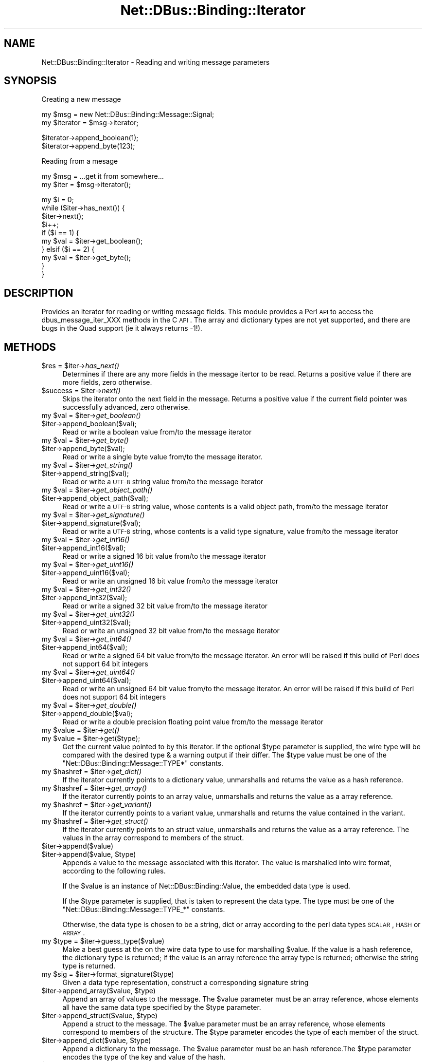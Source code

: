 .\" Automatically generated by Pod::Man v1.37, Pod::Parser v1.32
.\"
.\" Standard preamble:
.\" ========================================================================
.de Sh \" Subsection heading
.br
.if t .Sp
.ne 5
.PP
\fB\\$1\fR
.PP
..
.de Sp \" Vertical space (when we can't use .PP)
.if t .sp .5v
.if n .sp
..
.de Vb \" Begin verbatim text
.ft CW
.nf
.ne \\$1
..
.de Ve \" End verbatim text
.ft R
.fi
..
.\" Set up some character translations and predefined strings.  \*(-- will
.\" give an unbreakable dash, \*(PI will give pi, \*(L" will give a left
.\" double quote, and \*(R" will give a right double quote.  \*(C+ will
.\" give a nicer C++.  Capital omega is used to do unbreakable dashes and
.\" therefore won't be available.  \*(C` and \*(C' expand to `' in nroff,
.\" nothing in troff, for use with C<>.
.tr \(*W-
.ds C+ C\v'-.1v'\h'-1p'\s-2+\h'-1p'+\s0\v'.1v'\h'-1p'
.ie n \{\
.    ds -- \(*W-
.    ds PI pi
.    if (\n(.H=4u)&(1m=24u) .ds -- \(*W\h'-12u'\(*W\h'-12u'-\" diablo 10 pitch
.    if (\n(.H=4u)&(1m=20u) .ds -- \(*W\h'-12u'\(*W\h'-8u'-\"  diablo 12 pitch
.    ds L" ""
.    ds R" ""
.    ds C` ""
.    ds C' ""
'br\}
.el\{\
.    ds -- \|\(em\|
.    ds PI \(*p
.    ds L" ``
.    ds R" ''
'br\}
.\"
.\" If the F register is turned on, we'll generate index entries on stderr for
.\" titles (.TH), headers (.SH), subsections (.Sh), items (.Ip), and index
.\" entries marked with X<> in POD.  Of course, you'll have to process the
.\" output yourself in some meaningful fashion.
.if \nF \{\
.    de IX
.    tm Index:\\$1\t\\n%\t"\\$2"
..
.    nr % 0
.    rr F
.\}
.\"
.\" For nroff, turn off justification.  Always turn off hyphenation; it makes
.\" way too many mistakes in technical documents.
.hy 0
.if n .na
.\"
.\" Accent mark definitions (@(#)ms.acc 1.5 88/02/08 SMI; from UCB 4.2).
.\" Fear.  Run.  Save yourself.  No user-serviceable parts.
.    \" fudge factors for nroff and troff
.if n \{\
.    ds #H 0
.    ds #V .8m
.    ds #F .3m
.    ds #[ \f1
.    ds #] \fP
.\}
.if t \{\
.    ds #H ((1u-(\\\\n(.fu%2u))*.13m)
.    ds #V .6m
.    ds #F 0
.    ds #[ \&
.    ds #] \&
.\}
.    \" simple accents for nroff and troff
.if n \{\
.    ds ' \&
.    ds ` \&
.    ds ^ \&
.    ds , \&
.    ds ~ ~
.    ds /
.\}
.if t \{\
.    ds ' \\k:\h'-(\\n(.wu*8/10-\*(#H)'\'\h"|\\n:u"
.    ds ` \\k:\h'-(\\n(.wu*8/10-\*(#H)'\`\h'|\\n:u'
.    ds ^ \\k:\h'-(\\n(.wu*10/11-\*(#H)'^\h'|\\n:u'
.    ds , \\k:\h'-(\\n(.wu*8/10)',\h'|\\n:u'
.    ds ~ \\k:\h'-(\\n(.wu-\*(#H-.1m)'~\h'|\\n:u'
.    ds / \\k:\h'-(\\n(.wu*8/10-\*(#H)'\z\(sl\h'|\\n:u'
.\}
.    \" troff and (daisy-wheel) nroff accents
.ds : \\k:\h'-(\\n(.wu*8/10-\*(#H+.1m+\*(#F)'\v'-\*(#V'\z.\h'.2m+\*(#F'.\h'|\\n:u'\v'\*(#V'
.ds 8 \h'\*(#H'\(*b\h'-\*(#H'
.ds o \\k:\h'-(\\n(.wu+\w'\(de'u-\*(#H)/2u'\v'-.3n'\*(#[\z\(de\v'.3n'\h'|\\n:u'\*(#]
.ds d- \h'\*(#H'\(pd\h'-\w'~'u'\v'-.25m'\f2\(hy\fP\v'.25m'\h'-\*(#H'
.ds D- D\\k:\h'-\w'D'u'\v'-.11m'\z\(hy\v'.11m'\h'|\\n:u'
.ds th \*(#[\v'.3m'\s+1I\s-1\v'-.3m'\h'-(\w'I'u*2/3)'\s-1o\s+1\*(#]
.ds Th \*(#[\s+2I\s-2\h'-\w'I'u*3/5'\v'-.3m'o\v'.3m'\*(#]
.ds ae a\h'-(\w'a'u*4/10)'e
.ds Ae A\h'-(\w'A'u*4/10)'E
.    \" corrections for vroff
.if v .ds ~ \\k:\h'-(\\n(.wu*9/10-\*(#H)'\s-2\u~\d\s+2\h'|\\n:u'
.if v .ds ^ \\k:\h'-(\\n(.wu*10/11-\*(#H)'\v'-.4m'^\v'.4m'\h'|\\n:u'
.    \" for low resolution devices (crt and lpr)
.if \n(.H>23 .if \n(.V>19 \
\{\
.    ds : e
.    ds 8 ss
.    ds o a
.    ds d- d\h'-1'\(ga
.    ds D- D\h'-1'\(hy
.    ds th \o'bp'
.    ds Th \o'LP'
.    ds ae ae
.    ds Ae AE
.\}
.rm #[ #] #H #V #F C
.\" ========================================================================
.\"
.IX Title "Net::DBus::Binding::Iterator 3pm"
.TH Net::DBus::Binding::Iterator 3pm "2006-11-05" "perl v5.8.8" "User Contributed Perl Documentation"
.SH "NAME"
Net::DBus::Binding::Iterator \- Reading and writing message parameters
.SH "SYNOPSIS"
.IX Header "SYNOPSIS"
Creating a new message
.PP
.Vb 2
\&  my $msg = new Net::DBus::Binding::Message::Signal;
\&  my $iterator = $msg\->iterator;
.Ve
.PP
.Vb 2
\&  $iterator\->append_boolean(1);
\&  $iterator\->append_byte(123);
.Ve
.PP
Reading from a mesage
.PP
.Vb 2
\&  my $msg = ...get it from somewhere...
\&  my $iter = $msg\->iterator();
.Ve
.PP
.Vb 10
\&  my $i = 0;
\&  while ($iter\->has_next()) {
\&    $iter\->next();
\&    $i++;
\&    if ($i == 1) {
\&       my $val = $iter\->get_boolean();
\&    } elsif ($i == 2) {
\&       my $val = $iter\->get_byte();
\&    }
\&  }
.Ve
.SH "DESCRIPTION"
.IX Header "DESCRIPTION"
Provides an iterator for reading or writing message
fields. This module provides a Perl \s-1API\s0 to access the
dbus_message_iter_XXX methods in the C \s-1API\s0. The array
and dictionary types are not yet supported, and there
are bugs in the Quad support (ie it always returns \-1!).
.SH "METHODS"
.IX Header "METHODS"
.ie n .IP "$res = $iter\fR\->\fIhas_next()" 4
.el .IP "$res = \f(CW$iter\fR\->\fIhas_next()\fR" 4
.IX Item "$res = $iter->has_next()"
Determines if there are any more fields in the message
itertor to be read. Returns a positive value if there
are more fields, zero otherwise.
.ie n .IP "$success = $iter\fR\->\fInext()" 4
.el .IP "$success = \f(CW$iter\fR\->\fInext()\fR" 4
.IX Item "$success = $iter->next()"
Skips the iterator onto the next field in the message.
Returns a positive value if the current field pointer
was successfully advanced, zero otherwise.
.ie n .IP "my $val\fR = \f(CW$iter\fR\->\fIget_boolean()" 4
.el .IP "my \f(CW$val\fR = \f(CW$iter\fR\->\fIget_boolean()\fR" 4
.IX Item "my $val = $iter->get_boolean()"
.PD 0
.IP "$iter\->append_boolean($val);" 4
.IX Item "$iter->append_boolean($val);"
.PD
Read or write a boolean value from/to the
message iterator
.ie n .IP "my $val\fR = \f(CW$iter\fR\->\fIget_byte()" 4
.el .IP "my \f(CW$val\fR = \f(CW$iter\fR\->\fIget_byte()\fR" 4
.IX Item "my $val = $iter->get_byte()"
.PD 0
.IP "$iter\->append_byte($val);" 4
.IX Item "$iter->append_byte($val);"
.PD
Read or write a single byte value from/to the
message iterator.
.ie n .IP "my $val\fR = \f(CW$iter\fR\->\fIget_string()" 4
.el .IP "my \f(CW$val\fR = \f(CW$iter\fR\->\fIget_string()\fR" 4
.IX Item "my $val = $iter->get_string()"
.PD 0
.IP "$iter\->append_string($val);" 4
.IX Item "$iter->append_string($val);"
.PD
Read or write a \s-1UTF\-8\s0 string value from/to the
message iterator
.ie n .IP "my $val\fR = \f(CW$iter\fR\->\fIget_object_path()" 4
.el .IP "my \f(CW$val\fR = \f(CW$iter\fR\->\fIget_object_path()\fR" 4
.IX Item "my $val = $iter->get_object_path()"
.PD 0
.IP "$iter\->append_object_path($val);" 4
.IX Item "$iter->append_object_path($val);"
.PD
Read or write a \s-1UTF\-8\s0 string value, whose contents is
a valid object path, from/to the message iterator
.ie n .IP "my $val\fR = \f(CW$iter\fR\->\fIget_signature()" 4
.el .IP "my \f(CW$val\fR = \f(CW$iter\fR\->\fIget_signature()\fR" 4
.IX Item "my $val = $iter->get_signature()"
.PD 0
.IP "$iter\->append_signature($val);" 4
.IX Item "$iter->append_signature($val);"
.PD
Read or write a \s-1UTF\-8\s0 string, whose contents is a 
valid type signature, value from/to the message iterator
.ie n .IP "my $val\fR = \f(CW$iter\fR\->\fIget_int16()" 4
.el .IP "my \f(CW$val\fR = \f(CW$iter\fR\->\fIget_int16()\fR" 4
.IX Item "my $val = $iter->get_int16()"
.PD 0
.IP "$iter\->append_int16($val);" 4
.IX Item "$iter->append_int16($val);"
.PD
Read or write a signed 16 bit value from/to the
message iterator
.ie n .IP "my $val\fR = \f(CW$iter\fR\->\fIget_uint16()" 4
.el .IP "my \f(CW$val\fR = \f(CW$iter\fR\->\fIget_uint16()\fR" 4
.IX Item "my $val = $iter->get_uint16()"
.PD 0
.IP "$iter\->append_uint16($val);" 4
.IX Item "$iter->append_uint16($val);"
.PD
Read or write an unsigned 16 bit value from/to the
message iterator
.ie n .IP "my $val\fR = \f(CW$iter\fR\->\fIget_int32()" 4
.el .IP "my \f(CW$val\fR = \f(CW$iter\fR\->\fIget_int32()\fR" 4
.IX Item "my $val = $iter->get_int32()"
.PD 0
.IP "$iter\->append_int32($val);" 4
.IX Item "$iter->append_int32($val);"
.PD
Read or write a signed 32 bit value from/to the
message iterator
.ie n .IP "my $val\fR = \f(CW$iter\fR\->\fIget_uint32()" 4
.el .IP "my \f(CW$val\fR = \f(CW$iter\fR\->\fIget_uint32()\fR" 4
.IX Item "my $val = $iter->get_uint32()"
.PD 0
.IP "$iter\->append_uint32($val);" 4
.IX Item "$iter->append_uint32($val);"
.PD
Read or write an unsigned 32 bit value from/to the
message iterator
.ie n .IP "my $val\fR = \f(CW$iter\fR\->\fIget_int64()" 4
.el .IP "my \f(CW$val\fR = \f(CW$iter\fR\->\fIget_int64()\fR" 4
.IX Item "my $val = $iter->get_int64()"
.PD 0
.IP "$iter\->append_int64($val);" 4
.IX Item "$iter->append_int64($val);"
.PD
Read or write a signed 64 bit value from/to the
message iterator. An error will be raised if this
build of Perl does not support 64 bit integers
.ie n .IP "my $val\fR = \f(CW$iter\fR\->\fIget_uint64()" 4
.el .IP "my \f(CW$val\fR = \f(CW$iter\fR\->\fIget_uint64()\fR" 4
.IX Item "my $val = $iter->get_uint64()"
.PD 0
.IP "$iter\->append_uint64($val);" 4
.IX Item "$iter->append_uint64($val);"
.PD
Read or write an unsigned 64 bit value from/to the
message iterator. An error will be raised if this
build of Perl does not support 64 bit integers
.ie n .IP "my $val\fR = \f(CW$iter\fR\->\fIget_double()" 4
.el .IP "my \f(CW$val\fR = \f(CW$iter\fR\->\fIget_double()\fR" 4
.IX Item "my $val = $iter->get_double()"
.PD 0
.IP "$iter\->append_double($val);" 4
.IX Item "$iter->append_double($val);"
.PD
Read or write a double precision floating point value 
from/to the message iterator
.ie n .IP "my $value\fR = \f(CW$iter\fR\->\fIget()" 4
.el .IP "my \f(CW$value\fR = \f(CW$iter\fR\->\fIget()\fR" 4
.IX Item "my $value = $iter->get()"
.PD 0
.ie n .IP "my $value\fR = \f(CW$iter\->get($type);" 4
.el .IP "my \f(CW$value\fR = \f(CW$iter\fR\->get($type);" 4
.IX Item "my $value = $iter->get($type);"
.PD
Get the current value pointed to by this iterator. If the optional
\&\f(CW$type\fR parameter is supplied, the wire type will be compared with
the desired type & a warning output if their differ. The \f(CW$type\fR
value must be one of the \f(CW\*(C`Net::DBus::Binding::Message::TYPE*\*(C'\fR
constants.
.ie n .IP "my $hashref\fR = \f(CW$iter\fR\->\fIget_dict()" 4
.el .IP "my \f(CW$hashref\fR = \f(CW$iter\fR\->\fIget_dict()\fR" 4
.IX Item "my $hashref = $iter->get_dict()"
If the iterator currently points to a dictionary value, unmarshalls
and returns the value as a hash reference. 
.ie n .IP "my $hashref\fR = \f(CW$iter\fR\->\fIget_array()" 4
.el .IP "my \f(CW$hashref\fR = \f(CW$iter\fR\->\fIget_array()\fR" 4
.IX Item "my $hashref = $iter->get_array()"
If the iterator currently points to an array value, unmarshalls
and returns the value as a array reference. 
.ie n .IP "my $hashref\fR = \f(CW$iter\fR\->\fIget_variant()" 4
.el .IP "my \f(CW$hashref\fR = \f(CW$iter\fR\->\fIget_variant()\fR" 4
.IX Item "my $hashref = $iter->get_variant()"
If the iterator currently points to a variant value, unmarshalls
and returns the value contained in the variant.
.ie n .IP "my $hashref\fR = \f(CW$iter\fR\->\fIget_struct()" 4
.el .IP "my \f(CW$hashref\fR = \f(CW$iter\fR\->\fIget_struct()\fR" 4
.IX Item "my $hashref = $iter->get_struct()"
If the iterator currently points to an struct value, unmarshalls
and returns the value as a array reference. The values in the array 
correspond to members of the struct.
.IP "$iter\->append($value)" 4
.IX Item "$iter->append($value)"
.PD 0
.ie n .IP "$iter\->append($value, $type)" 4
.el .IP "$iter\->append($value, \f(CW$type\fR)" 4
.IX Item "$iter->append($value, $type)"
.PD
Appends a value to the message associated with this iterator. The
value is marshalled into wire format, according to the following
rules.
.Sp
If the \f(CW$value\fR is an instance of Net::DBus::Binding::Value,
the embedded data type is used.
.Sp
If the \f(CW$type\fR parameter is supplied, that is taken to represent
the data type. The type must be one of the \f(CW\*(C`Net::DBus::Binding::Message::TYPE_*\*(C'\fR
constants.
.Sp
Otherwise, the data type is chosen to be a string, dict or array
according to the perl data types \s-1SCALAR\s0, \s-1HASH\s0 or \s-1ARRAY\s0.
.ie n .IP "my $type\fR = \f(CW$iter\->guess_type($value)" 4
.el .IP "my \f(CW$type\fR = \f(CW$iter\fR\->guess_type($value)" 4
.IX Item "my $type = $iter->guess_type($value)"
Make a best guess at the on the wire data type to use for 
marshalling \f(CW$value\fR. If the value is a hash reference,
the dictionary type is returned; if the value is an array
reference the array type is returned; otherwise the string
type is returned.
.ie n .IP "my $sig\fR = \f(CW$iter\->format_signature($type)" 4
.el .IP "my \f(CW$sig\fR = \f(CW$iter\fR\->format_signature($type)" 4
.IX Item "my $sig = $iter->format_signature($type)"
Given a data type representation, construct a corresponding 
signature string
.ie n .IP "$iter\->append_array($value, $type)" 4
.el .IP "$iter\->append_array($value, \f(CW$type\fR)" 4
.IX Item "$iter->append_array($value, $type)"
Append an array of values to the message. The \f(CW$value\fR parameter
must be an array reference, whose elements all have the same data
type specified by the \f(CW$type\fR parameter.
.ie n .IP "$iter\->append_struct($value, $type)" 4
.el .IP "$iter\->append_struct($value, \f(CW$type\fR)" 4
.IX Item "$iter->append_struct($value, $type)"
Append a struct to the message. The \f(CW$value\fR parameter
must be an array reference, whose elements correspond to
members of the structure. The \f(CW$type\fR parameter encodes
the type of each member of the struct.
.ie n .IP "$iter\->append_dict($value, $type)" 4
.el .IP "$iter\->append_dict($value, \f(CW$type\fR)" 4
.IX Item "$iter->append_dict($value, $type)"
Append a dictionary to the message. The \f(CW$value\fR parameter
must be an hash reference.The \f(CW$type\fR parameter encodes
the type of the key and value of the hash.
.IP "$iter\->append_variant($value)" 4
.IX Item "$iter->append_variant($value)"
Append a value to the message, encoded as a variant type. The
\&\f(CW$value\fR can be of any type, however, the variant will be
encoded as either a string, dictionary or array according to
the rules of the \f(CW\*(C`guess_type\*(C'\fR method.
.ie n .IP "my $type\fR = \f(CW$iter\->get_arg_type" 4
.el .IP "my \f(CW$type\fR = \f(CW$iter\fR\->get_arg_type" 4
.IX Item "my $type = $iter->get_arg_type"
Retrieves the type code of the value pointing to by this iterator.
The returned code will correspond to one of the constants
\&\f(CW\*(C`Net::DBus::Binding::Message::TYPE_*\*(C'\fR
.ie n .IP "my $type\fR = \f(CW$iter\->get_element_type" 4
.el .IP "my \f(CW$type\fR = \f(CW$iter\fR\->get_element_type" 4
.IX Item "my $type = $iter->get_element_type"
If the iterator points to an array, retrieves the type code of 
array elements. The returned code will correspond to one of the 
constants \f(CW\*(C`Net::DBus::Binding::Message::TYPE_*\*(C'\fR
.SH "SEE ALSO"
.IX Header "SEE ALSO"
Net::DBus::Binding::Message
.SH "AUTHOR"
.IX Header "AUTHOR"
Daniel Berrange <dan@berrange.com>
.SH "COPYRIGHT"
.IX Header "COPYRIGHT"
Copyright 2004 by Daniel Berrange
